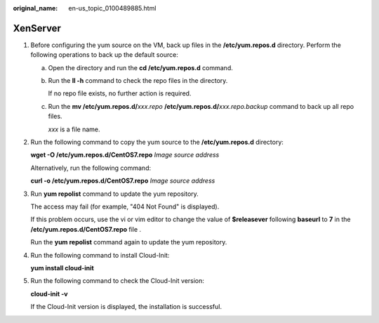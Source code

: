 :original_name: en-us_topic_0100489885.html

.. _en-us_topic_0100489885:

XenServer
=========

#. Before configuring the yum source on the VM, back up files in the **/etc/yum.repos.d** directory. Perform the following operations to back up the default source:

   a. Open the directory and run the **cd /etc/yum.repos.d** command.

   b. Run the **ll -h** command to check the repo files in the directory.

      If no repo file exists, no further action is required.

   c. Run the **mv /etc/yum.repos.d/**\ *xxx.repo* **/etc/yum.repos.d/**\ *xxx.repo.backup* command to back up all repo files.

      *xxx* is a file name.

#. Run the following command to copy the yum source to the **/etc/yum.repos.d** directory:

   **wget -O /etc/yum.repos.d/CentOS7.repo** *Image source address*

   Alternatively, run the following command:

   **curl -o /etc/yum.repos.d/CentOS7.repo** *Image source address*

#. Run **yum repolist** command to update the yum repository.

   The access may fail (for example, "404 Not Found" is displayed).

   If this problem occurs, use the vi or vim editor to change the value of **$releasever** following **baseurl** to **7** in the **/etc/yum.repos.d/CentOS7.repo** file .

   Run the **yum repolist** command again to update the yum repository.

#. Run the following command to install Cloud-Init:

   **yum install cloud-init**

#. Run the following command to check the Cloud-Init version:

   **cloud-init -v**

   If the Cloud-Init version is displayed, the installation is successful.
